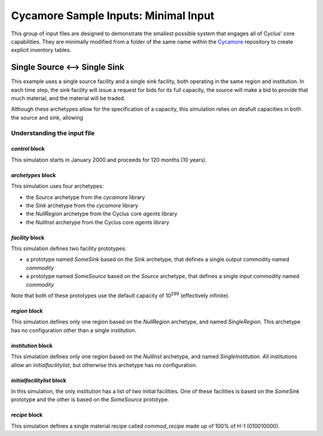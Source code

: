 Cycamore Sample Inputs: Minimal Input
===============================================

This group of input files are designed to demonstrate the smallest possible
system that engages all of Cyclus' core capabilities. They are minimally 
modified from a folder of the same name within the `Cycamore 
<https://github.com/cyclus/cycamore/tree/master/input/minimal-input>`_ 
repository to create explicit inventory tables.

Single Source <--> Single Sink
-------------------------------

This example uses a single source facility and a single sink facility, both
operating in the same region and institution.  In each time step, the sink
facility will issue a request for bids for its full capacity, the source will
make a bid to provide that much material, and the material will be traded.

Although these archetypes allow for the specification of a capacity, this
simulation relies on deafult capacities in both the source and sink, allowing

Understanding the input file
+++++++++++++++++++++++++++++

`control` block
~~~~~~~~~~~~~~~
This simulation starts in January 2000 and proceeds for 120 months (10 years).

`archetypes` block
~~~~~~~~~~~~~~~~~~
This simulation uses four archetypes:

* the `Source` archetype from the `cycamore` library
* the `Sink` archetype from the `cycamore` library
* the `NullRegion` archetype from the Cyclus core `agents` library
* the `NullInst` archetype from the Cyclus core `agents` library

`facility` block
~~~~~~~~~~~~~~~~~
This simulation defines two facility prototypes:

* a prototype named `SomeSink` based on the `Sink` archetype, that defines a
  single output commodity named `commodity`
* a prototype named `SomeSource` based on the `Source` archetype, that defines a
  single input commodity named `commodity`

Note that both of these prototypes use the default capacity of 10\ :sup:`299`
(effectively infinite).

`region` block
~~~~~~~~~~~~~~
This simulation defines only one region based on the `NullRegion` archetype,
and named `SingleRegion`.  This archetype has no configuration other than a
single institution.

`institution` block
~~~~~~~~~~~~~~~~~~~
This simulation defines only one region based on the `NullInst` archetype, and
named `SingleInstitution`.  All institutions allow an `initialfacilitylist`,
but otherwise this archetype has no configuration.

`initialfacilitylist` block
~~~~~~~~~~~~~~~~~~~~~~~~~~~~~~

In this simulation, the only institution has a list of two initial facilities.
One of these facilities is based on the `SomeSink` prototype and the other is
based on the `SomeSource` prototype.

`recipe` block
~~~~~~~~~~~~~~~
This simulation defines a single material recipe called `commod_recipe` made
up of 100% of H-1 (010010000).
